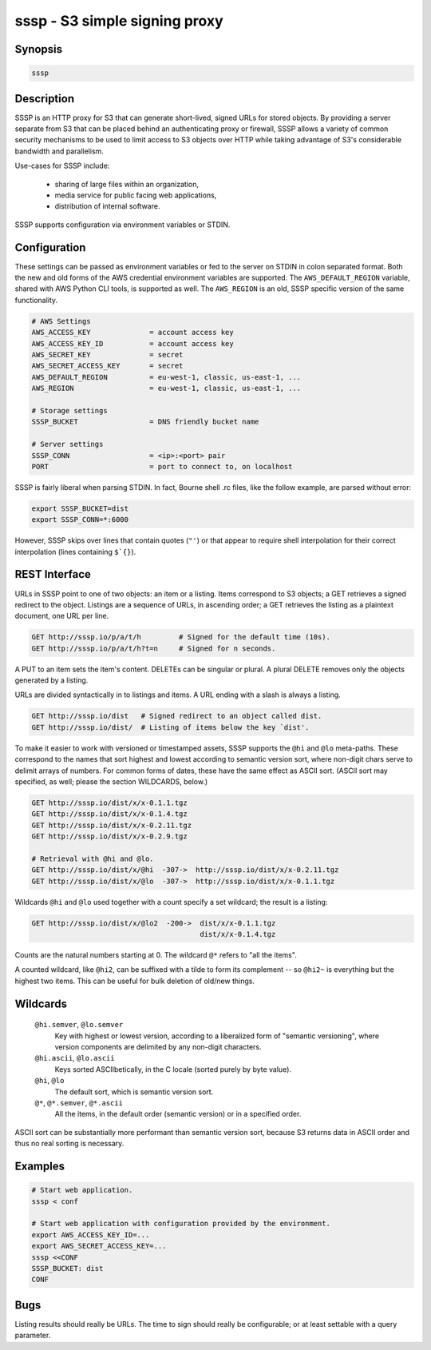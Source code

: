 ===============================
 sssp - S3 simple signing proxy
===============================

Synopsis
--------

.. code-block:: text

    sssp

Description
-----------

SSSP is an HTTP proxy for S3 that can generate short-lived, signed URLs for
stored objects. By providing a server separate from S3 that can be placed
behind an authenticating proxy or firewall, SSSP allows a variety of common
security mechanisms to be used to limit access to S3 objects over HTTP while
taking advantage of S3's considerable bandwidth and parallelism.

Use-cases for SSSP include:

  * sharing of large files within an organization,

  * media service for public facing web applications,

  * distribution of internal software.

SSSP supports configuration via environment variables or STDIN.

Configuration
-------------

These settings can be passed as environment variables or fed to the server on
STDIN in colon separated format. Both the new and old forms of the
AWS credential environment variables are supported. The ``AWS_DEFAULT_REGION``
variable, shared with AWS Python CLI tools, is supported as well. The
``AWS_REGION`` is an old, SSSP specific version of the same functionality.

.. code-block:: bash

  # AWS Settings
  AWS_ACCESS_KEY              = account access key
  AWS_ACCESS_KEY_ID           = account access key
  AWS_SECRET_KEY              = secret
  AWS_SECRET_ACCESS_KEY       = secret
  AWS_DEFAULT_REGION          = eu-west-1, classic, us-east-1, ...
  AWS_REGION                  = eu-west-1, classic, us-east-1, ...

  # Storage settings
  SSSP_BUCKET                 = DNS friendly bucket name

  # Server settings
  SSSP_CONN                   = <ip>:<port> pair
  PORT                        = port to connect to, on localhost

SSSP is fairly liberal when parsing STDIN. In fact, Bourne shell .rc files,
like the follow example, are parsed without error:

.. code-block:: bash

  export SSSP_BUCKET=dist
  export SSSP_CONN=*:6000

However, SSSP skips over lines that contain quotes (``"'``) or that
appear to require shell interpolation for their correct interpolation (lines
containing ``$`{}``).

REST Interface
--------------

URLs in SSSP point to one of two objects: an item or a listing. Items
correspond to S3 objects; a GET retrieves a signed redirect to the object.
Listings are a sequence of URLs, in ascending order; a GET retrieves the
listing as a plaintext document, one URL per line.

..  TODO
    Signed redirects to items are, by default, good for ten seconds; but the
    time can be specified with the ``t`` parameter, which accepts a number of
    seconds or an ISO 8601 date. The signed redirect is always a 303 that
    points directly to Amazon S3. If the ``nosign`` parameter is given, the
    redirect points back to the S3P server; this is the identity for most URLs
    but can be useful when working with wildcards (see below).

.. code-block:: text

  GET http://sssp.io/p/a/t/h         # Signed for the default time (10s).
  GET http://sssp.io/p/a/t/h?t=n     # Signed for n seconds.

..  TODO
    GET http://sssp.io/p/a/t/h?t=_t_   # Signed until _t_.
    GET http://sssp.io/p/a/t/h?nosign  # Just this URL again.

A PUT to an item sets the item's content. DELETEs can be singular or plural. A
plural DELETE removes only the objects generated by a listing.

URLs are divided syntactically in to listings and items. A URL ending with a
slash is always a listing.

.. code-block:: text

  GET http://sssp.io/dist   # Signed redirect to an object called dist.
  GET http://sssp.io/dist/  # Listing of items below the key `dist'.

To make it easier to work with versioned or timestamped assets, SSSP supports
the ``@hi`` and ``@lo`` meta-paths. These correspond to the names that sort
highest and lowest according to semantic version sort, where non-digit chars
serve to delimit arrays of numbers. For common forms of dates, these have the
same effect as ASCII sort. (ASCII sort may specified, as well; please the
section WILDCARDS, below.)

.. code-block:: text

  GET http://sssp.io/dist/x/x-0.1.1.tgz
  GET http://sssp.io/dist/x/x-0.1.4.tgz
  GET http://sssp.io/dist/x/x-0.2.11.tgz
  GET http://sssp.io/dist/x/x-0.2.9.tgz

  # Retrieval with @hi and @lo.
  GET http://sssp.io/dist/x/@hi  -307->  http://sssp.io/dist/x/x-0.2.11.tgz
  GET http://sssp.io/dist/x/@lo  -307->  http://sssp.io/dist/x/x-0.1.1.tgz

Wildcards ``@hi`` and ``@lo`` used together with a count specify a set
wildcard; the result is a listing:

.. code-block:: text

  GET http://sssp.io/dist/x/@lo2  -200->  dist/x/x-0.1.1.tgz
                                          dist/x/x-0.1.4.tgz

Counts are the natural numbers starting at 0. The wildcard ``@*`` refers to
"all the items".

A counted wildcard, like ``@hi2``, can be suffixed with a tilde to form its
complement -- so ``@hi2~`` is everything but the highest two items. This can
be useful for bulk deletion of old/new things.

Wildcards
---------

  ``@hi.semver``, ``@lo.semver``
    Key with highest or lowest version, according to a liberalized form of
    "semantic versioning", where version components are delimited by any
    non-digit characters.

  ``@hi.ascii``, ``@lo.ascii``
    Keys sorted ASCIIbetically, in the C locale (sorted purely by byte value).

  ``@hi``, ``@lo``
    The default sort, which is semantic version sort.

  ``@*``, ``@*.semver``, ``@*.ascii``
    All the items, in the default order (semantic version) or in a specified
    order.

ASCII sort can be substantially more performant than semantic version sort,
because S3 returns data in ASCII order and thus no real sorting is necessary.

Examples
--------

.. code-block:: bash

  # Start web application.
  sssp < conf

  # Start web application with configuration provided by the environment.
  export AWS_ACCESS_KEY_ID=...
  export AWS_SECRET_ACCESS_KEY=...
  sssp <<CONF
  SSSP_BUCKET: dist
  CONF

Bugs
----

Listing results should really be URLs. The time to sign should really be
configurable; or at least settable with a query parameter.

